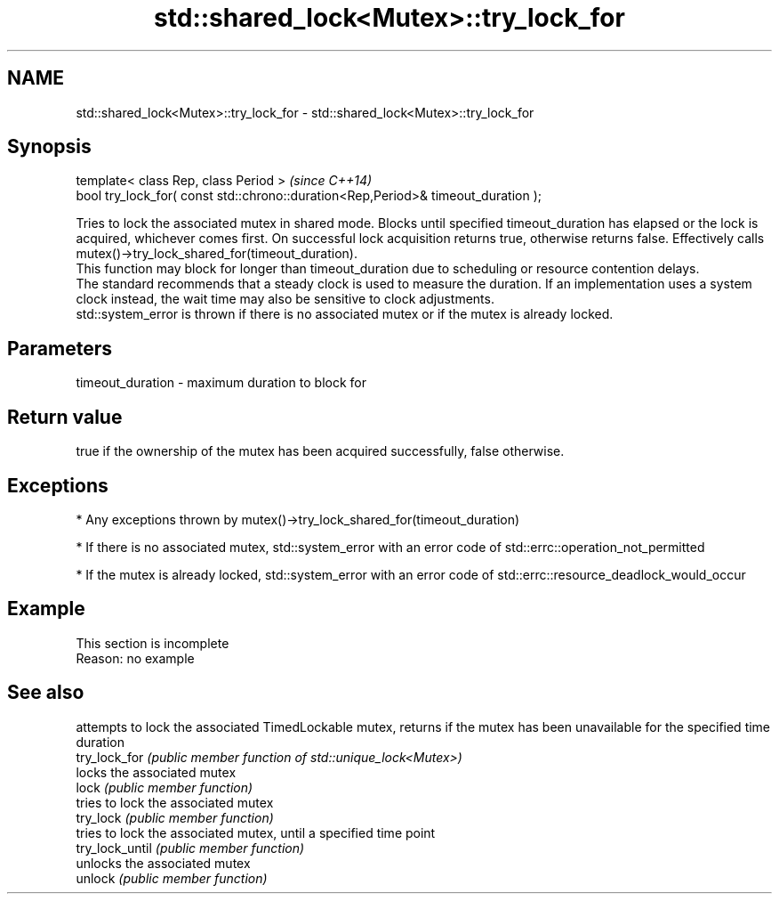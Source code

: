 .TH std::shared_lock<Mutex>::try_lock_for 3 "2020.03.24" "http://cppreference.com" "C++ Standard Libary"
.SH NAME
std::shared_lock<Mutex>::try_lock_for \- std::shared_lock<Mutex>::try_lock_for

.SH Synopsis

  template< class Rep, class Period >                                              \fI(since C++14)\fP
  bool try_lock_for( const std::chrono::duration<Rep,Period>& timeout_duration );

  Tries to lock the associated mutex in shared mode. Blocks until specified timeout_duration has elapsed or the lock is acquired, whichever comes first. On successful lock acquisition returns true, otherwise returns false. Effectively calls mutex()->try_lock_shared_for(timeout_duration).
  This function may block for longer than timeout_duration due to scheduling or resource contention delays.
  The standard recommends that a steady clock is used to measure the duration. If an implementation uses a system clock instead, the wait time may also be sensitive to clock adjustments.
  std::system_error is thrown if there is no associated mutex or if the mutex is already locked.

.SH Parameters


  timeout_duration - maximum duration to block for


.SH Return value

  true if the ownership of the mutex has been acquired successfully, false otherwise.

.SH Exceptions


  * Any exceptions thrown by mutex()->try_lock_shared_for(timeout_duration)


  * If there is no associated mutex, std::system_error with an error code of std::errc::operation_not_permitted


  * If the mutex is already locked, std::system_error with an error code of std::errc::resource_deadlock_would_occur


.SH Example


   This section is incomplete
   Reason: no example


.SH See also


                 attempts to lock the associated TimedLockable mutex, returns if the mutex has been unavailable for the specified time duration
  try_lock_for   \fI(public member function of std::unique_lock<Mutex>)\fP
                 locks the associated mutex
  lock           \fI(public member function)\fP
                 tries to lock the associated mutex
  try_lock       \fI(public member function)\fP
                 tries to lock the associated mutex, until a specified time point
  try_lock_until \fI(public member function)\fP
                 unlocks the associated mutex
  unlock         \fI(public member function)\fP





